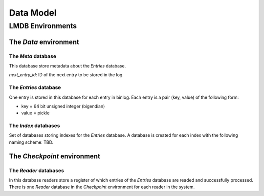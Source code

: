 Data Model
==========


LMDB Environments
-----------------

The `Data` environment
~~~~~~~~~~~~~~~~~~~~~~

The `Meta` database
+++++++++++++++++++

This database store metadata about the `Entries` database.

`next_entry_id`: ID of the next entry to be stored in the log.


The `Entries` database
++++++++++++++++++++++

One entry is stored in this database for each entry in binlog. Each
entry is a pair (key, value) of the following form:

* key = 64 bit unsigned integer (bigendian)
* value = pickle


The `Index` databases
+++++++++++++++++++++

Set of databases storing indexes for the `Entries` database. A database
is created for each index with the following naming scheme: TBD.


The `Checkpoint` environment
~~~~~~~~~~~~~~~~~~~~~~~~~~~~

The `Reader` databases
++++++++++++++++++++++

In this database readers store a register of which entries of the
`Entries` database are readed and successfully processed. There is one
`Reader` database in the `Checkpoint` environment for each reader in the
system.


.. TODO::

   A better explaination of subregisters.

   One reader may have one or more entries in its own database to store
   different views of the ack status for its internal use. 

